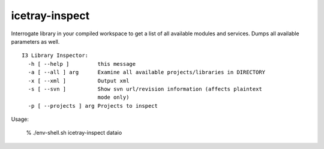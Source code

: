 .. _icetray-inspect:

icetray-inspect
---------------
Interrogate library in your compiled workspace to get a list of all available modules and services.  Dumps all available parameters as well.


::

  I3 Library Inspector:
    -h [ --help ]         this message
    -a [ --all ] arg      Examine all available projects/libraries in DIRECTORY
    -x [ --xml ]          Output xml
    -s [ --svn ]          Show svn url/revision information (affects plaintext 
			  mode only)
    -p [ --projects ] arg Projects to inspect

Usage:

 % ./env-shell.sh icetray-inspect dataio

